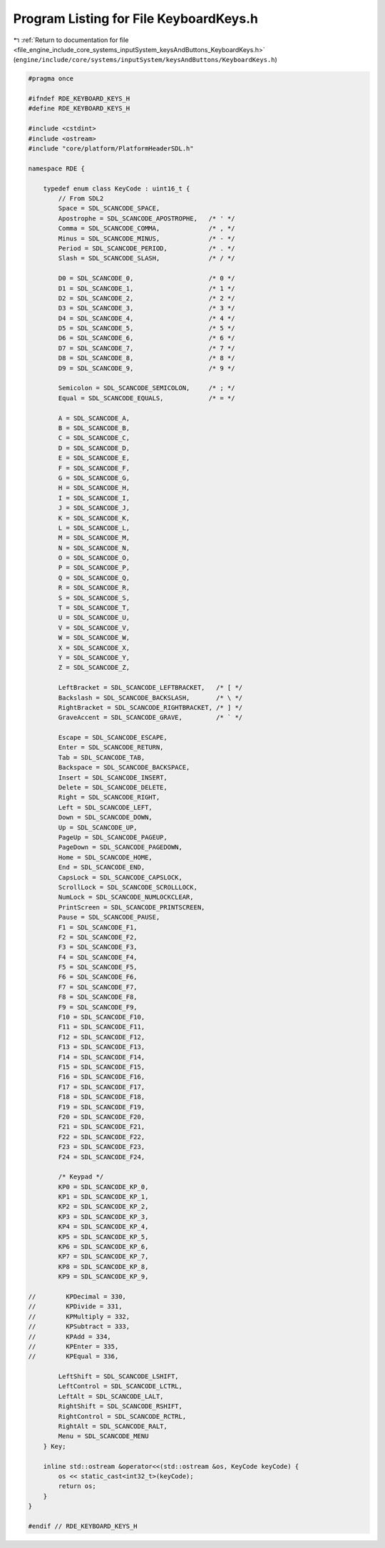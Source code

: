 
.. _program_listing_file_engine_include_core_systems_inputSystem_keysAndButtons_KeyboardKeys.h:

Program Listing for File KeyboardKeys.h
=======================================

|exhale_lsh| :ref:`Return to documentation for file <file_engine_include_core_systems_inputSystem_keysAndButtons_KeyboardKeys.h>` (``engine/include/core/systems/inputSystem/keysAndButtons/KeyboardKeys.h``)

.. |exhale_lsh| unicode:: U+021B0 .. UPWARDS ARROW WITH TIP LEFTWARDS

.. code-block:: cpp

   #pragma once
   
   #ifndef RDE_KEYBOARD_KEYS_H
   #define RDE_KEYBOARD_KEYS_H
   
   #include <cstdint>
   #include <ostream>
   #include "core/platform/PlatformHeaderSDL.h"
   
   namespace RDE {
   
       typedef enum class KeyCode : uint16_t {
           // From SDL2
           Space = SDL_SCANCODE_SPACE,
           Apostrophe = SDL_SCANCODE_APOSTROPHE,   /* ' */
           Comma = SDL_SCANCODE_COMMA,             /* , */
           Minus = SDL_SCANCODE_MINUS,             /* - */
           Period = SDL_SCANCODE_PERIOD,           /* . */
           Slash = SDL_SCANCODE_SLASH,             /* / */
   
           D0 = SDL_SCANCODE_0,                    /* 0 */
           D1 = SDL_SCANCODE_1,                    /* 1 */
           D2 = SDL_SCANCODE_2,                    /* 2 */
           D3 = SDL_SCANCODE_3,                    /* 3 */
           D4 = SDL_SCANCODE_4,                    /* 4 */
           D5 = SDL_SCANCODE_5,                    /* 5 */
           D6 = SDL_SCANCODE_6,                    /* 6 */
           D7 = SDL_SCANCODE_7,                    /* 7 */
           D8 = SDL_SCANCODE_8,                    /* 8 */
           D9 = SDL_SCANCODE_9,                    /* 9 */
   
           Semicolon = SDL_SCANCODE_SEMICOLON,     /* ; */
           Equal = SDL_SCANCODE_EQUALS,            /* = */
   
           A = SDL_SCANCODE_A,
           B = SDL_SCANCODE_B,
           C = SDL_SCANCODE_C,
           D = SDL_SCANCODE_D,
           E = SDL_SCANCODE_E,
           F = SDL_SCANCODE_F,
           G = SDL_SCANCODE_G,
           H = SDL_SCANCODE_H,
           I = SDL_SCANCODE_I,
           J = SDL_SCANCODE_J,
           K = SDL_SCANCODE_K,
           L = SDL_SCANCODE_L,
           M = SDL_SCANCODE_M,
           N = SDL_SCANCODE_N,
           O = SDL_SCANCODE_O,
           P = SDL_SCANCODE_P,
           Q = SDL_SCANCODE_Q,
           R = SDL_SCANCODE_R,
           S = SDL_SCANCODE_S,
           T = SDL_SCANCODE_T,
           U = SDL_SCANCODE_U,
           V = SDL_SCANCODE_V,
           W = SDL_SCANCODE_W,
           X = SDL_SCANCODE_X,
           Y = SDL_SCANCODE_Y,
           Z = SDL_SCANCODE_Z,
   
           LeftBracket = SDL_SCANCODE_LEFTBRACKET,   /* [ */
           Backslash = SDL_SCANCODE_BACKSLASH,       /* \ */
           RightBracket = SDL_SCANCODE_RIGHTBRACKET, /* ] */
           GraveAccent = SDL_SCANCODE_GRAVE,         /* ` */
   
           Escape = SDL_SCANCODE_ESCAPE,
           Enter = SDL_SCANCODE_RETURN,
           Tab = SDL_SCANCODE_TAB,
           Backspace = SDL_SCANCODE_BACKSPACE,
           Insert = SDL_SCANCODE_INSERT,
           Delete = SDL_SCANCODE_DELETE,
           Right = SDL_SCANCODE_RIGHT,
           Left = SDL_SCANCODE_LEFT,
           Down = SDL_SCANCODE_DOWN,
           Up = SDL_SCANCODE_UP,
           PageUp = SDL_SCANCODE_PAGEUP,
           PageDown = SDL_SCANCODE_PAGEDOWN,
           Home = SDL_SCANCODE_HOME,
           End = SDL_SCANCODE_END,
           CapsLock = SDL_SCANCODE_CAPSLOCK,
           ScrollLock = SDL_SCANCODE_SCROLLLOCK,
           NumLock = SDL_SCANCODE_NUMLOCKCLEAR,
           PrintScreen = SDL_SCANCODE_PRINTSCREEN,
           Pause = SDL_SCANCODE_PAUSE,
           F1 = SDL_SCANCODE_F1,
           F2 = SDL_SCANCODE_F2,
           F3 = SDL_SCANCODE_F3,
           F4 = SDL_SCANCODE_F4,
           F5 = SDL_SCANCODE_F5,
           F6 = SDL_SCANCODE_F6,
           F7 = SDL_SCANCODE_F7,
           F8 = SDL_SCANCODE_F8,
           F9 = SDL_SCANCODE_F9,
           F10 = SDL_SCANCODE_F10,
           F11 = SDL_SCANCODE_F11,
           F12 = SDL_SCANCODE_F12,
           F13 = SDL_SCANCODE_F13,
           F14 = SDL_SCANCODE_F14,
           F15 = SDL_SCANCODE_F15,
           F16 = SDL_SCANCODE_F16,
           F17 = SDL_SCANCODE_F17,
           F18 = SDL_SCANCODE_F18,
           F19 = SDL_SCANCODE_F19,
           F20 = SDL_SCANCODE_F20,
           F21 = SDL_SCANCODE_F21,
           F22 = SDL_SCANCODE_F22,
           F23 = SDL_SCANCODE_F23,
           F24 = SDL_SCANCODE_F24,
   
           /* Keypad */
           KP0 = SDL_SCANCODE_KP_0,
           KP1 = SDL_SCANCODE_KP_1,
           KP2 = SDL_SCANCODE_KP_2,
           KP3 = SDL_SCANCODE_KP_3,
           KP4 = SDL_SCANCODE_KP_4,
           KP5 = SDL_SCANCODE_KP_5,
           KP6 = SDL_SCANCODE_KP_6,
           KP7 = SDL_SCANCODE_KP_7,
           KP8 = SDL_SCANCODE_KP_8,
           KP9 = SDL_SCANCODE_KP_9,
   
   //        KPDecimal = 330,
   //        KPDivide = 331,
   //        KPMultiply = 332,
   //        KPSubtract = 333,
   //        KPAdd = 334,
   //        KPEnter = 335,
   //        KPEqual = 336,
   
           LeftShift = SDL_SCANCODE_LSHIFT,
           LeftControl = SDL_SCANCODE_LCTRL,
           LeftAlt = SDL_SCANCODE_LALT,
           RightShift = SDL_SCANCODE_RSHIFT,
           RightControl = SDL_SCANCODE_RCTRL,
           RightAlt = SDL_SCANCODE_RALT,
           Menu = SDL_SCANCODE_MENU
       } Key;
   
       inline std::ostream &operator<<(std::ostream &os, KeyCode keyCode) {
           os << static_cast<int32_t>(keyCode);
           return os;
       }
   }
   
   #endif // RDE_KEYBOARD_KEYS_H
